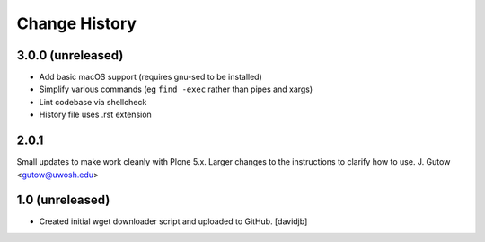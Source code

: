 Change History
==============

3.0.0 (unreleased)
------------------

* Add basic macOS support (requires gnu-sed to be installed)
* Simplify various commands (eg ``find -exec`` rather than pipes and xargs)
* Lint codebase via shellcheck
* History file uses .rst extension

2.0.1
----------------
Small updates to make work cleanly with Plone 5.x.
Larger changes to the instructions to clarify how
to use.
J. Gutow <gutow@uwosh.edu>

1.0 (unreleased)
------------------

- Created initial wget downloader script and uploaded to GitHub.
  [davidjb]
